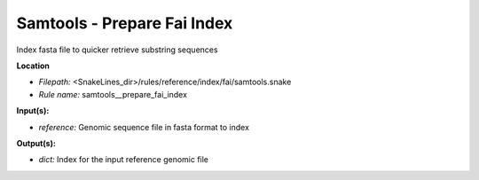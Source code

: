 Samtools - Prepare Fai Index
--------------------------------

Index fasta file to quicker retrieve substring sequences

**Location**

- *Filepath:* <SnakeLines_dir>/rules/reference/index/fai/samtools.snake
- *Rule name:* samtools__prepare_fai_index

**Input(s):**

- *reference:* Genomic sequence file in fasta format to index

**Output(s):**

- *dict:* Index for the input reference genomic file

